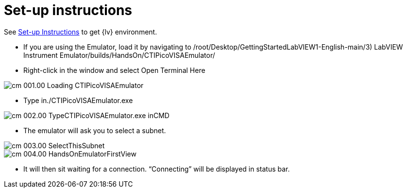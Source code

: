 = Set-up instructions

See xref::ROOT::set-up.adoc[Set-up Instructions] to get {lv} environment.

* If you are using the Emulator, load it by navigating to
/root/Desktop/GettingStartedLabVIEW1-English-main/3) LabVIEW Instrument
Emulator/builds/HandsOn/CTIPicoVISAEmulator/

* Right-click in the window and select Open Terminal Here

image::cm_001.00_Loading-CTIPicoVISAEmulator.png[]

* Type in./CTIPicoVISAEmulator.exe

image::cm_002.00_TypeCTIPicoVISAEmulator.exe-inCMD.png[]

* The emulator will ask you to select a subnet.

image::cm_003.00_SelectThisSubnet.png[]
image::cm_004.00_HandsOnEmulatorFirstView.png[]

* It will then sit waiting for a connection. “Connecting” will be
displayed in status bar.